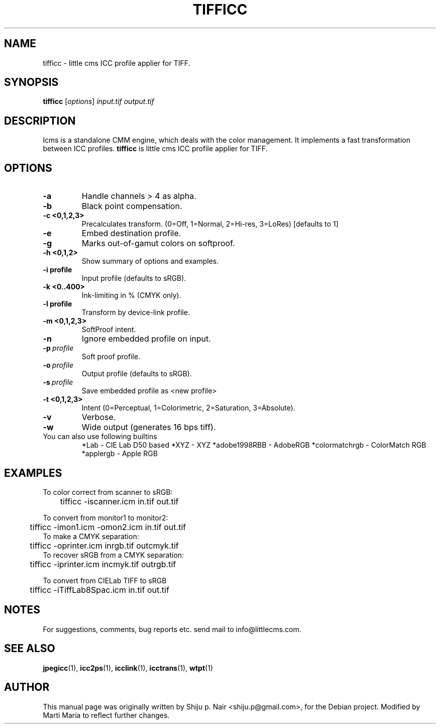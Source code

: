 .\"Shiju P. Nair September 30, 2004
.TH TIFFICC 1 "October 23, 2004"
.SH NAME 
tifficc - little cms ICC profile applier for TIFF.
.SH SYNOPSIS
.B tifficc
.RI [ options ] " input.tif output.tif"
.SH DESCRIPTION
lcms is a standalone CMM engine, which deals with the color management.
It implements a fast transformation between ICC profiles.
.B tifficc 
is little cms ICC profile applier for TIFF.
.SH OPTIONS
.TP
.B \-a
Handle channels > 4 as alpha.
.TP
.B \-b 
Black point compensation.
.TP
.B \-c <0,1,2,3>
Precalculates transform. (0=Off, 1=Normal, 2=Hi-res, 3=LoRes) [defaults to 1]
.TP
.B \-e
Embed destination profile.
.TP
.B \-g
Marks out-of-gamut colors on softproof.
.TP
.B \-h <0,1,2>
Show summary of options and examples.
.TP
.BI \-i\ profile
Input profile (defaults to sRGB).
.TP
.B -k <0..400> 
Ink-limiting in % (CMYK only).
.TP
.BI \-l\ profile
Transform by device-link profile.
.TP
.B \-m <0,1,2,3>
SoftProof intent.
.TP
.B \-n
Ignore embedded profile on input.
.TP
.BI \-p\  profile
Soft proof profile.
.TP
.BI \-o\  profile
.p
Output profile (defaults to sRGB).
.TP
.BI \-s\  profile
Save embedded profile as <new profile>
.TP
.B \-t <0,1,2,3>
Intent (0=Perceptual, 1=Colorimetric, 2=Saturation, 3=Absolute).
.TP
.B \-v
Verbose.
.TP
.B \-w
Wide output (generates 16 bps tiff).
.TP
You can also use following builtins 
*Lab - CIE Lab D50 based 
*XYZ - XYZ 
*adobe1998RBB - AdobeRGB
*colormatchrgb - ColorMatch RGB
*applergb - Apple RGB
.SH EXAMPLES
.nf
To color correct from scanner to sRGB:
	tifficc -iscanner.icm in.tif out.tif

To convert from monitor1 to monitor2:
	tifficc -imon1.icm -omon2.icm in.tif out.tif
	
To make a CMYK separation:
	tifficc -oprinter.icm inrgb.tif outcmyk.tif
	
To recover sRGB from a CMYK separation:
	tifficc -iprinter.icm incmyk.tif outrgb.tif

To convert from CIELab TIFF to sRGB
	tifficc -iTiffLab8Spac.icm in.tif out.tif
.fi				
.SH NOTES
For suggestions, comments, bug reports etc. send mail to info@littlecms.com.
.SH SEE ALSO
.BR jpegicc (1),
.BR icc2ps (1),
.BR icclink (1),
.BR icctrans (1),
.BR wtpt (1)
.SH AUTHOR
This manual page was originally written by Shiju p. Nair <shiju.p@gmail.com>,
for the Debian project. Modified by Marti Maria to reflect further changes.
